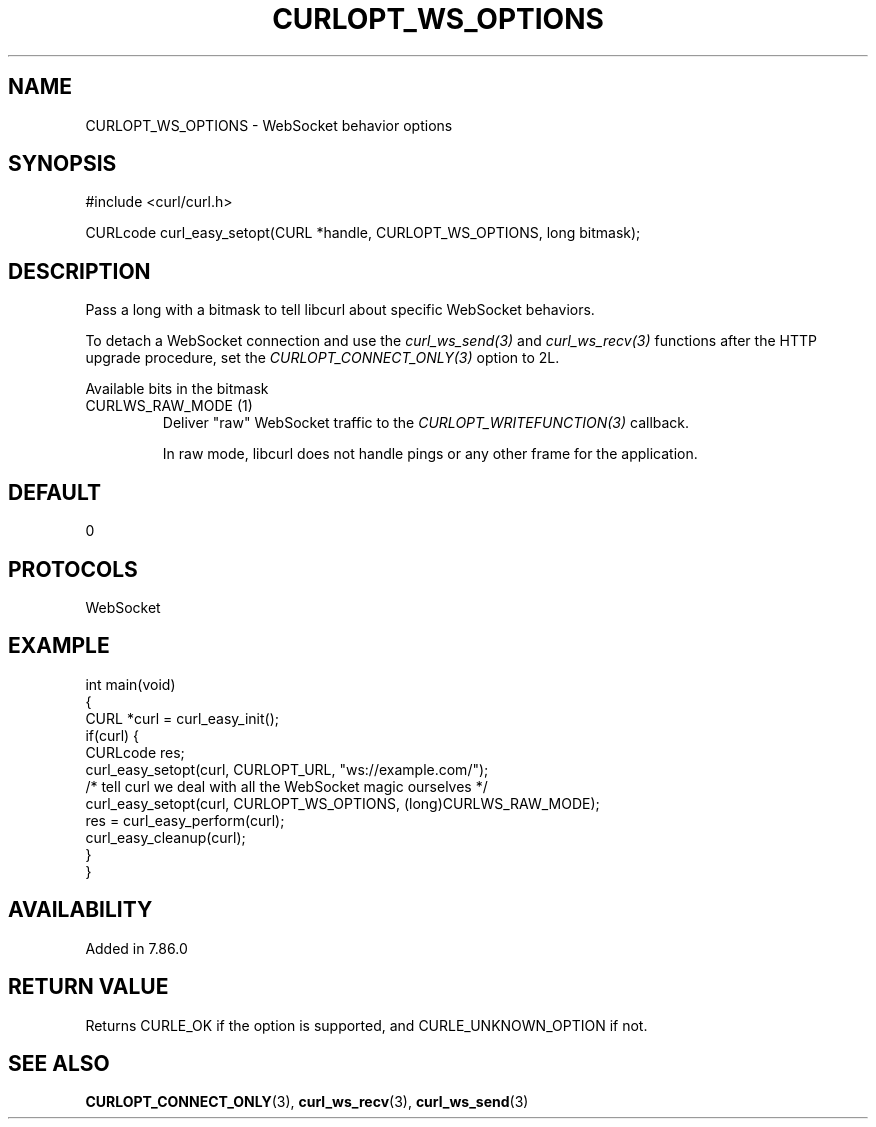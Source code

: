 .\" generated by cd2nroff 0.1 from CURLOPT_WS_OPTIONS.md
.TH CURLOPT_WS_OPTIONS 3 "January 31 2024" libcurl
.SH NAME
CURLOPT_WS_OPTIONS \- WebSocket behavior options
.SH SYNOPSIS
.nf
#include <curl/curl.h>

CURLcode curl_easy_setopt(CURL *handle, CURLOPT_WS_OPTIONS, long bitmask);
.fi
.SH DESCRIPTION
Pass a long with a bitmask to tell libcurl about specific WebSocket
behaviors.

To detach a WebSocket connection and use the \fIcurl_ws_send(3)\fP and
\fIcurl_ws_recv(3)\fP functions after the HTTP upgrade procedure, set the
\fICURLOPT_CONNECT_ONLY(3)\fP option to 2L.

Available bits in the bitmask
.IP "CURLWS_RAW_MODE (1)"
Deliver "raw" WebSocket traffic to the \fICURLOPT_WRITEFUNCTION(3)\fP
callback.

In raw mode, libcurl does not handle pings or any other frame for the
application.
.SH DEFAULT
0
.SH PROTOCOLS
WebSocket
.SH EXAMPLE
.nf
int main(void)
{
  CURL *curl = curl_easy_init();
  if(curl) {
    CURLcode res;
    curl_easy_setopt(curl, CURLOPT_URL, "ws://example.com/");
    /* tell curl we deal with all the WebSocket magic ourselves */
    curl_easy_setopt(curl, CURLOPT_WS_OPTIONS, (long)CURLWS_RAW_MODE);
    res = curl_easy_perform(curl);
    curl_easy_cleanup(curl);
  }
}
.fi
.SH AVAILABILITY
Added in 7.86.0
.SH RETURN VALUE
Returns CURLE_OK if the option is supported, and CURLE_UNKNOWN_OPTION if not.
.SH SEE ALSO
.BR CURLOPT_CONNECT_ONLY (3),
.BR curl_ws_recv (3),
.BR curl_ws_send (3)
